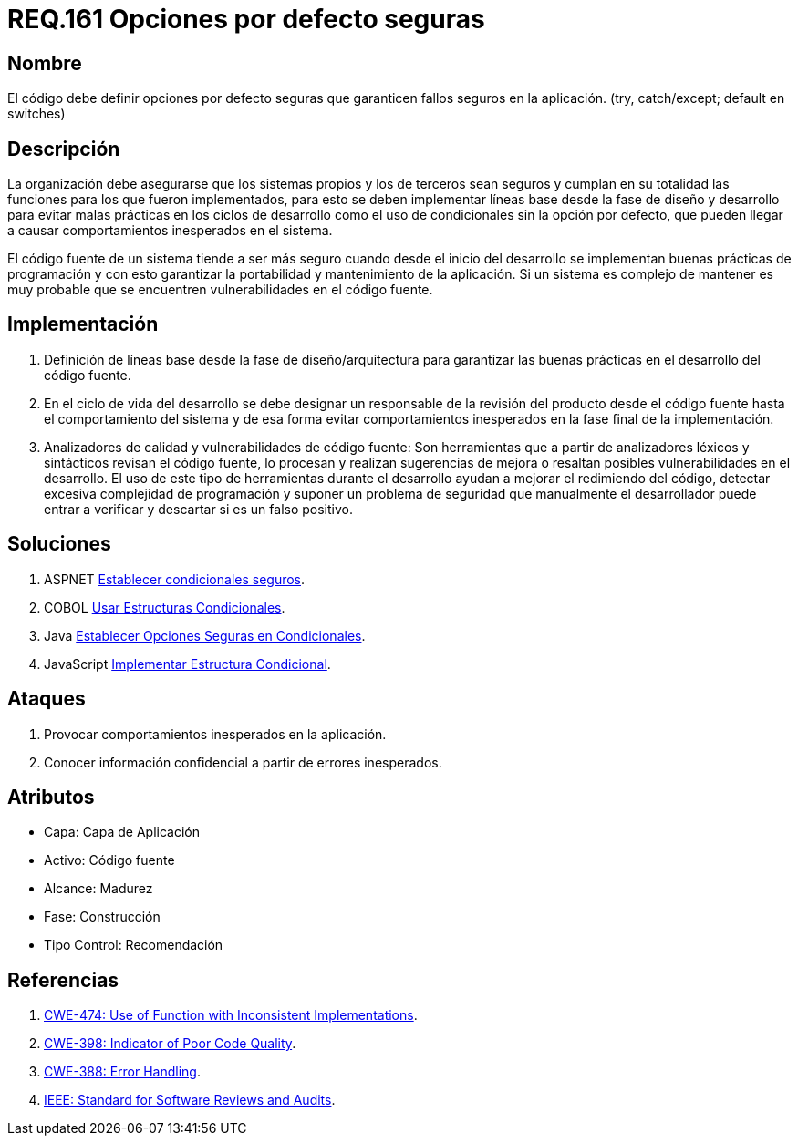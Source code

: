 :slug: rules/161/
:category: rules
:description: En el presente documento se detallan los requerimientos de seguridad relacionados al código fuente que compone a las aplicaciones de la compañía. En este requerimiento se establece la importancia de definir opciones por defecto seguras cuando se utilizan condicionales.
:keywords: Requerimiento, Seguridad, Código Fuente, Condicionales, Seguros, Default.
:rules: yes

= REQ.161 Opciones por defecto seguras

== Nombre

El código debe definir opciones por defecto seguras
que garanticen fallos seguros en la aplicación.
(+try+, +catch/except; default+ en +switches+)

== Descripción

La organización debe asegurarse que los sistemas propios y los de terceros
sean seguros y cumplan en su totalidad las funciones
para los que fueron implementados,
para esto se deben implementar líneas base
desde la fase de diseño y desarrollo
para evitar malas prácticas en los ciclos de desarrollo
como el uso de condicionales sin la opción por defecto,
que pueden llegar a causar comportamientos inesperados en el sistema.

El código fuente de un sistema tiende a ser más seguro
cuando desde el inicio del desarrollo
se implementan buenas prácticas de programación
y con esto garantizar la portabilidad y mantenimiento de la aplicación.
Si un sistema es complejo de mantener
es muy probable que se encuentren vulnerabilidades en el código fuente.

== Implementación

. Definición de líneas base desde la fase de diseño/arquitectura
para garantizar las buenas prácticas en el desarrollo del código fuente.

. En el ciclo de vida del desarrollo se debe designar
un responsable de la revisión del producto desde el código fuente
hasta el comportamiento del sistema
y de esa forma evitar comportamientos inesperados
en la fase final de la implementación.

. Analizadores de calidad y vulnerabilidades de código fuente:
Son herramientas que a partir de analizadores léxicos y sintácticos
revisan el código fuente, lo procesan y realizan sugerencias de mejora
o resaltan posibles vulnerabilidades en el desarrollo.
El uso de este tipo de herramientas durante el desarrollo
ayudan a mejorar el redimiendo del código,
detectar excesiva complejidad de programación
y suponer un problema de seguridad que manualmente el desarrollador
puede entrar a verificar y descartar si es un falso positivo.

== Soluciones

. +ASPNET+ link:../../defends/aspnet/condicionales-seguros/[Establecer condicionales seguros].
. +COBOL+ link:../../defends/cobol/estructuras-condicionales/[Usar Estructuras Condicionales].
. +Java+ link:../../defends/java/opcion-segura-condicionales/[Establecer Opciones Seguras en Condicionales].
. +JavaScript+ link:../../defends/javascript/estructura-condicional/[Implementar Estructura Condicional].

== Ataques

. Provocar comportamientos inesperados en la aplicación.
. Conocer información confidencial a partir de errores inesperados.

== Atributos

* Capa: Capa de Aplicación
* Activo: Código fuente
* Alcance: Madurez
* Fase: Construcción
* Tipo Control: Recomendación

== Referencias

. [[r1]] link:https://cwe.mitre.org/data/definitions/474.html[+CWE-474+: Use of Function with Inconsistent Implementations].
. [[r2]] link:https://cwe.mitre.org/data/definitions/398.html[+CWE-398+: Indicator of Poor Code Quality].
. [[r3]] link:https://cwe.mitre.org/data/definitions/388.html[+CWE-388+: Error Handling].
. [[r4]] link:https://standards.ieee.org/findstds/standard/1028-2008.html[+IEEE+: Standard for Software Reviews and Audits].
